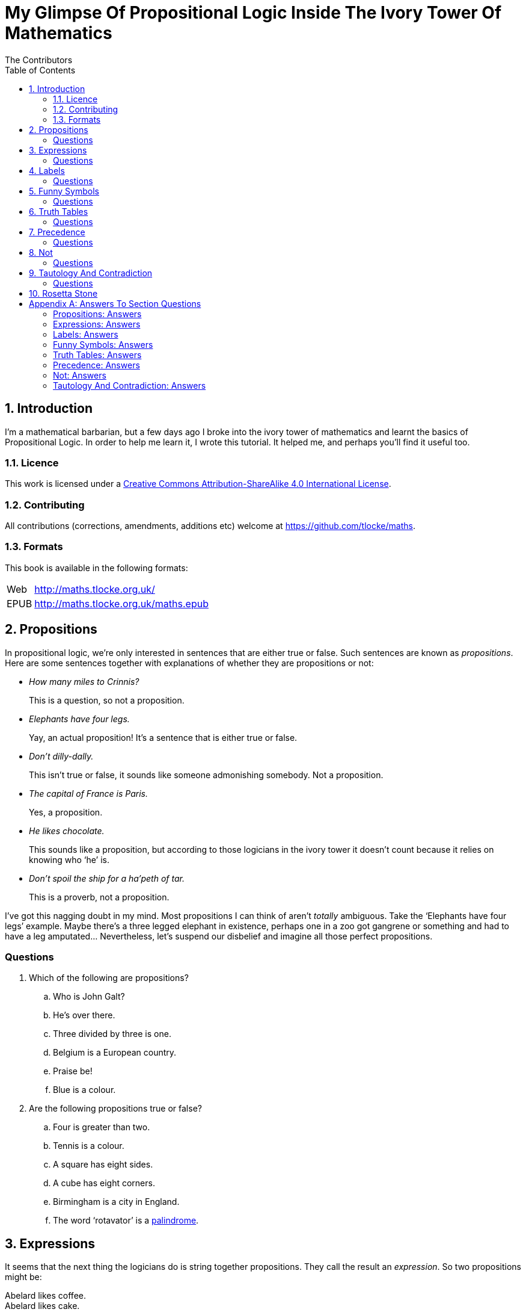 = My Glimpse Of Propositional Logic Inside The Ivory Tower Of Mathematics
The Contributors
:toc:

[subs="replacements"]
++++
<script>
  (function(i,s,o,g,r,a,m){i['GoogleAnalyticsObject']=r;i[r]=i[r]||function(){
  (i[r].q=i[r].q||[]).push(arguments)},i[r].l=1*new Date();a=s.createElement(o),
  m=s.getElementsByTagName(o)[0];a.async=1;a.src=g;m.parentNode.insertBefore(a,m)
  })(window,document,'script','//www.google-analytics.com/analytics.js','ga');

  ga('create', 'UA-1004155-12', 'auto');
  ga('send', 'pageview');

</script>
++++

:numbered:
== Introduction

I'm a mathematical barbarian, but a few days ago I broke into the ivory tower of
mathematics and learnt the basics of Propositional Logic. In order to help me
learn it, I wrote this tutorial. It helped me, and perhaps you'll find it useful
too.

=== Licence

This work is licensed under a
http://creativecommons.org/licenses/by-sa/4.0/[Creative Commons
Attribution-ShareAlike 4.0 International License].

=== Contributing

All contributions (corrections, amendments, additions etc) welcome at
https://github.com/tlocke/maths[https://github.com/tlocke/maths].


=== Formats

This book is available in the following formats:

[horizontal]
Web:: http://maths.tlocke.org.uk/
EPUB:: http://maths.tlocke.org.uk/maths.epub


== Propositions

In propositional logic, we're only interested in sentences that are either true
or false. Such sentences are known as _propositions_. Here are some sentences
together with explanations of whether they are propositions or not:

* _How many miles to Crinnis?_
+
This is a question, so not a proposition.

* _Elephants have four legs._
+
Yay, an actual proposition! It's a sentence that is either true or false.

* _Don't dilly-dally._
+
This isn't true or false, it sounds like someone admonishing somebody. Not a
proposition.

* _The capital of France is Paris._
+
Yes, a proposition.

* _He likes chocolate._
+
This sounds like a proposition, but according to those logicians in the ivory
tower it doesn't count because it relies on knowing who '`he`' is.

* _Don't spoil the ship for a ha'peth of tar._
+
This is a proverb, not a proposition.

I've got this nagging doubt in my mind. Most propositions I can think of aren't
_totally_ ambiguous. Take the '`Elephants have four legs`' example. Maybe
there's a three legged elephant in existence, perhaps one in a zoo got
gangrene or something and had to have a leg amputated... Nevertheless, let's
suspend our disbelief and imagine all those perfect propositions.

:numbered!:
=== Questions

. Which of the following are propositions?
.. Who is John Galt?
.. He's over there.
.. Three divided by three is one.
.. Belgium is a European country.
.. Praise be!
.. Blue is a colour.

. Are the following propositions true or false?
.. Four is greater than two.
.. Tennis is a colour.
.. A square has eight sides.
.. A cube has eight corners.
.. Birmingham is a city in England.
.. The word '`rotavator`' is a
      http://en.wiktionary.org/wiki/palindrome[palindrome].


:numbered:
== Expressions

It seems that the next thing the logicians do is string together propositions.
They call the result an _expression_. So two propositions might be:

[example]
Abelard likes coffee. +
Abelard likes cake.

And an expression formed from these propositions might be:

[example]
Abelard likes coffee and Abelard likes cake.

This expression is true if both the propositions are true, otherwise it is
false. Another expression we can make from our propositions is:

[example]
Abelard likes coffee or Abelard likes cake.

This expression is false if both propositions are false, otherwise it's true.
Those mathematicians from the Ivory Tower use the term _connectives_ for the
'`and`' and '`or`' that join propositions to make expressions.

:numbered!:
=== Questions

. Are the following expressions true or false?
.. The film Erin Brokovich stars Julia Roberts and 16 is greater than 4.
.. London is the capital of France or Paris is the capital of France.
.. Some people have brown eyes and humans lay eggs.
.. Four multiplied by two is twenty or it has never rained in Wales.
.. Toothpaste is harder than diamond and less than 100 films have ever been
   made.


:numbered:
== Labels

Rather than always writing propositions out in full, those work-shy logicians
assign a label to them. So for the expression:

[example]
Abelard likes coffee and Abelard likes cake.

the two propositions can be labelled P and Q:

[example]
P: Abelard likes coffee. +
Q: Abelard likes cake.

and the expression can be written:

[example]
P and Q

Now that we've said what P and Q stand for we write the expression:

[example]
Abelard likes coffe or Abelard likes cake.

and write it using the labels as:

[example]
P or Q

:numbered!:
=== Questions

. For the following expressions, assign labels to the propositions and write the
  expression using the labels.
.. The film Erin Brokovich stars Julia Roberts and 16 is greater than 4.
.. London is the capital of France or Paris is the capital of France.
.. Some people have brown eyes and humans lay eggs.
.. Four multiplied by two is twenty or it has never rained in Wales.
.. Toothpaste is harder than diamond and less than 100 films have ever been
   made.

:numbered:
== Funny Symbols

Using letters of the alphabet to label propositions does genuinely make it a lot
easier to write down expressions, I get that. At the same time though it makes
it harder for the uninitiated to understand what's going on. A bit like jargon.
Something else that mathematicians do takes things even further in this
direction of adding mystique to their subject. Instead of using words for
connectives they use obscure symbols, as if they were sorceresses writing an
occult text. So '`and`' is written &and; and '`or`' is written &or;. Going back
to our friend Abelard in the cafe, the expression:

[example]
Abelard likes coffee and Abelard likes cake.

is written in logical notation as:

[example]
P: Abelard likes coffee. +
Q: Abelard likes cake. +
P &and; Q

and:

[example]
Abelard likes coffee or Abelard likes cake.

is written:

[example]
P: Abelard likes coffee. +
Q: Abelard likes cake. +
P &or; Q

:numbered!:
=== Questions

. For the following expressions, assign labels to the propositions and write the
  expression in logical notation:
.. The film Erin Brokovich stars Julia Roberts and 16 is greater than 4.
.. London is the capital of France or Paris is the capital of France.
.. Some people have brown eyes and humans lay eggs.
.. Four multiplied by two is twenty or it has never rained in Wales.
.. Toothpaste is harder than diamond and less than 100 films have ever been
   made.


:numbered:
== Truth Tables

A truth table. A medieval device for extracting a confession? No, a
mathematical device for showing all the possible ways an expression can be true
(T) or false (F). For the two propositions P and Q, the truth table for P &and;
Q is:

|===
| P | Q | P &and; Q

| T | T | T
| F | T | F
| T | F | F
| F | F | F
|===

so what we've done is written a row for all the combination of true and false
for P and Q, and then in the final column put the value of P &and; Q. The truth table for P &or; Q is:

|===
| P | Q | P &or; Q

| T | T | T
| F | T | T
| T | F | T
| F | F | F
|===

You can use a truth table to show that P &and; Q means the same as Q &and; P:

|===
| P | Q | P &and; Q | Q &and; P

| T | T | T | T
| F | T | F | F
| T | F | F | F
| F | F | F | F
|===

For each row of the truth table, the last two columns are the same, and so
P &and; Q means the same as Q &and; P.

:numbered!:
=== Questions

. Use a truth table to show that P &or; Q means the same thing as Q &or; P.

:numbered:
== Precedence

Let's say we've got _three_ propositions P, Q and R. What's the truth table for:

[example]
P &or; Q &and; R

But wait, do I do the P &or; Q first and then apply the &and; to the result? Or
do I do Q &and; R first and then apply P &or; to the result? And does it even
matter? The Rules Of Propositional Logic that I read while in the Ivory Tower
are quite clear on the point. They say that &and; is evaluated before &or;.
Okay, so the truth table for P &or; Q &and; R is:

|===
| P | Q | R | Q &and; R | P &or; Q &and; R

| T | T | T | T         | T
| F | T | T | T         | T
| T | F | T | F         | T
| F | F | T | F         | F
| T | T | F | F         | T
| F | T | F | F         | F
| T | F | F | F         | T
| F | F | F | F         | F
|===

So what would you write if you want to do P &or; Q and then apply &and; R? The
Rules say that anything in brackets gets evaluated first. So you'd write:

[example]
(P &or; Q) &and; R

and the truth table is:

|===
| P | Q | R | P &or; Q | (P &or; Q) &and; R

| T | T | T | T         | T
| F | T | T | T         | T
| T | F | T | T         | T
| F | F | T | F         | F
| T | T | F | T         | F
| F | T | F | T         | F
| T | F | F | T         | F
| F | F | F | F         | F
|===

:numbered!:
=== Questions

. Write out the truth tables for:
.. P &and; Q &or; R
.. P &and; Q &and; R
.. P &or; Q &or; R
.. P &and; (Q &or; R)


:numbered:
== Not

There's another connective called '`not`'. It has the symbol &not; and the fancy
name '`negation`'. In precedence it is second only to brackets, and its truth
table is:

|===
| P | &not;P

| T | F
| F | T
|===

Let us cast it loose amongst the other connectives and employ the truth table
to see what results. Picking an expression at random, let's try:

[example]
&not;P &or; Q

We know that &not; takes precedence over &or;, so the truth table is:

|===
| P | Q | &not;P | &not;P &or; Q

| T | T | F      | T
| F | T | T      | T
| T | F | F      | F
| F | F | T      | T
|===

Let us now extract a full confession from:

[example]
&not;(P &or; Q)

Brackets take precedence over &not; so the truth table is:

|===
| P | Q | P &or; Q | &not;(P &or; Q)

| T | T | T        | F
| F | T | T        | F
| T | F | T        | F
| F | F | F        | T
|===

One other thing, the first two connectives we encountered (&and; and &or;) both
acted on two propositions, and so they're known as _binary_ connectives. The
&not; connectives acts on one proposition and so is called a _unary_ connective.

:numbered!:
=== Questions

. Give the truth tables for:
.. &not;(P &and; Q)
.. &not;P &and; Q
.. P &or; &not;Q
.. &not;&not;P
.. &not;(P &or; Q &or; R)
.. &not;((P &or; Q) &and; R)


:numbered:
== Tautology And Contradiction

The expression:

[example]
P &or; &not;P

has the truth table:

|===
| P | &not;P | P &or; &not;P

| T | F      | T
| F | T      | T
|===

which shows that  whatever the value of P, the expression is always true. In the
Tower they call any expression that's always true a _tautology_. Also, any
expression that's always false they call a _contradiction_. An example of a
contradiction is:

[example]
P &and; &not;P

the truth table being:

|===
| P | &not;P | P &and; &not;P

| T | F      | F
| F | T      | F
|===

So since the expression is always false, the expression is a contradiction.
 
:numbered!:
=== Questions

. Say whether each of the following expressions is a tautology, a contradiction
  or both:
.. (P &and; Q) &and; &not;(P &and; Q)
.. P &or; Q &or; &not;P
.. P &or; Q &and; &not; P
.. (&not;P &and; &not;Q) &and; &not;(&not;P &and; &not;Q)
.. &not;P &and; (Q &or; &not;P) &and; R





:numbered:
== Rosetta Stone

* Expression - Formula, Compound Proposition
* Proposition - Atomic proposition, simple proposition.
* Connective - Operator.
* Not - 

:numbered!:
[appendix]
== Answers To Section Questions

=== Propositions: Answers

Answers for <<_propositions>>.

. {empty}
.. Not a proposition.
.. Not a proposition.
.. A proposition.
.. A proposition.
.. Not a proposition.
.. A proposition.
. {empty}
.. True.
.. False.
.. False.
.. True.
.. True.
.. True.

=== Expressions: Answers

Answers for <<_expressions>>.

. {empty}
.. True.
.. True.
.. False.
.. False.
.. False.

=== Labels: Answers

Answers for <<_labels>>.

. {empty}
.. P: The film Erin Brokovich stars Julia Roberts. +
   Q: 16 is greater than 4. +
   P and Q
.. A: London is the capital of France. +
   B: Paris is the capital of France. +
   A or B
.. P: Some people have brown eyes. +
   Q: Humans lay eggs. +
   P and Q
.. P: Four multiplied by two is twenty. +
   Q: It has never rained in Wales. +
   P or Q
.. P: Toothpaste is harder than diamond. +
   Q: Less than 100 films have ever been made. +
   P and Q


=== Funny Symbols: Answers

Answers for <<_funny_symbols>>.

. {empty}
.. P: The film Erin Brokovich stars Julia Roberts. +
   Q: 16 is greater than 4. +
   P &and; Q
.. A: London is the capital of France. +
   B: Paris is the capital of France. +
   A &or; B
.. P: Some people have brown eyes. +
   Q: Humans lay eggs. +
   P &and; Q
.. P: Four multiplied by two is twenty. +
   Q: It has never rained in Wales. +
   P &or; Q
.. P: Toothpaste is harder than diamond. +
   Q: Less than 100 films have ever been made. +
   P &and; Q


=== Truth Tables: Answers

Answers for <<_truth_tables>>.

. {empty}
|===
| P | Q | P &or; Q | Q &or; P

| T | T | T | T
| F | T | T | T
| T | F | T | T
| F | F | F | F
|===

For each row of the truth table, the last two columns are the same, and so
P &or; Q means the same as Q &or; P.


=== Precedence: Answers

Answers for <<_precedence>>.

. {empty}
.. {empty}
|===
| P | Q | R | P &and; Q | P &and; Q &or; R

| T | T | T | T         | T
| F | T | T | F         | T
| T | F | T | F         | T
| F | F | T | F         | T
| T | T | F | T         | T
| F | T | F | F         | F
| T | F | F | F         | F
| F | F | F | F         | F
|===
[start=2]
.. {empty}
|===
| P | Q | R | P &and; Q | P &and; Q &and; R

| T | T | T | T         | T
| F | T | T | F         | F
| T | F | T | F         | F
| F | F | T | F         | F
| T | T | F | T         | F
| F | T | F | F         | F
| T | F | F | F         | F
| F | F | F | F         | F
|===
[start=3]
.. {empty}
|===
| P | Q | R | P &or; Q | P &or; Q &or; R

| T | T | T | T         | T
| F | T | T | T         | T
| T | F | T | T         | T
| F | F | T | F         | T
| T | T | F | T         | T
| F | T | F | T         | T
| T | F | F | T         | T
| F | F | F | F         | F
|===
[start=4]
.. {empty}
|===
| P | Q | R | Q &or; R | P &and; (Q &or; R)

| T | T | T | T         | T
| F | T | T | T         | F
| T | F | T | T         | T
| F | F | T | F         | F
| T | T | F | T         | T
| F | T | F | T         | F
| T | F | F | F         | F
| F | F | F | F         | F
|===


=== Not: Answers

Answers for <<_not>>.

. {empty}
.. {empty}
|===
| P | Q | &not;P | &not;P &and; Q

| T | T | F      | F
| F | T | T      | T
| T | F | F      | F
| F | F | T      | F
|===
[start=2]
.. {empty}
|===
| P | Q | &not;Q | P &or; &not;Q

| T | T | F      | T
| F | T | F      | T
| T | F | T      | T
| F | F | T      | F
|===
[start=3]
.. {empty}
|===
| P | &not;P | &not;&not;P

| T | F      | T
| F | T      | F
|===
[start=4]
.. {empty}
|===
| P | Q | R | P &or; Q | P &or; Q &or; R | &not;(P &or; Q &or; R)

| T | T | T | T        | T               | F
| F | T | T | T        | T               | F
| T | F | T | T        | T               | F
| F | F | T | F        | T               | F
| T | T | F | T        | T               | F
| F | T | F | T        | T               | F
| T | F | F | T        | T               | F
| F | F | F | F        | F               | T
|===
[start=5]
.. {empty}
|===
| P | Q | R | P &or; Q | (P &or; Q) &and; R | &not;((P &or; Q) &and; R)

| T | T | T | T        | T                  | F
| F | T | T | T        | T                  | F
| T | F | T | T        | T                  | F
| F | F | T | F        | F                  | T
| T | T | F | T        | F                  | T
| F | T | F | T        | F                  | T
| T | F | F | T        | F                  | T
| F | F | F | F        | F                  | T
|===

=== Tautology And Contradiction: Answers

Answers for <<_tautology_and_contradiction>>.


. {empty}
.. {empty}
|===
| P | Q | P &and; Q | &not;(P &and; Q) | (P &and; Q) &and; &not;(P &and; Q)

| T | T | T         | F                | F
| F | T | F         | T                | F
| T | F | F         | T                | F
| F | F | F         | T                | F
|===
A contradiction.
[start=2]
.. {empty}
|===
| P | Q | &not;P | P &or; Q | P &or; Q &or; &not;P

| T | T | F      | T        | T
| F | T | T      | T        | T
| T | F | F      | T        | T
| F | F | T      | F        | T
|===
A tautology.
[start=3]
.. {empty}
|===
| P | Q | &not;P | Q &and; &not;P | P &or; Q &and; &not;P

| T | T | F      | F              | T
| F | T | T      | T              | T
| T | F | F      | F              | T
| F | F | T      | F              | F
|===
Neither.
[start=4]
.. {empty}
|===
| P | Q | &not;P | &not;Q | &not;P &and; &not;Q | (&not;P &and; &not;Q) &and; &not;(&not;P &and; &not;Q)

| T | T | F      | F      | F                   | F
| F | T | T      | F      | F                   | F
| T | F | F      | T      | F                   | F
| F | F | T      | T      | T                   | T
|===
Neither.
[start=5]
.. {empty}
|===
| P | Q | R | &not;P | Q &or; &not;P | &not;P &and; (Q &or; &not;P) | &not;P &and; (Q &or; &not;P) &and; R

| T | T | T | F      | T             | F                            | F
| F | T | T | T      | T             | T                            | T
| T | F | T | F      | F             | F                            | F
| F | F | T | T      | T             | T                            | T
| T | T | F | F      | T             | F                            | F
| F | T | F | T      | T             | T                            | F
| T | F | F | F      | F             | F                            | F
| F | F | F | T      | T             | T                            | F
|===
Neither.

